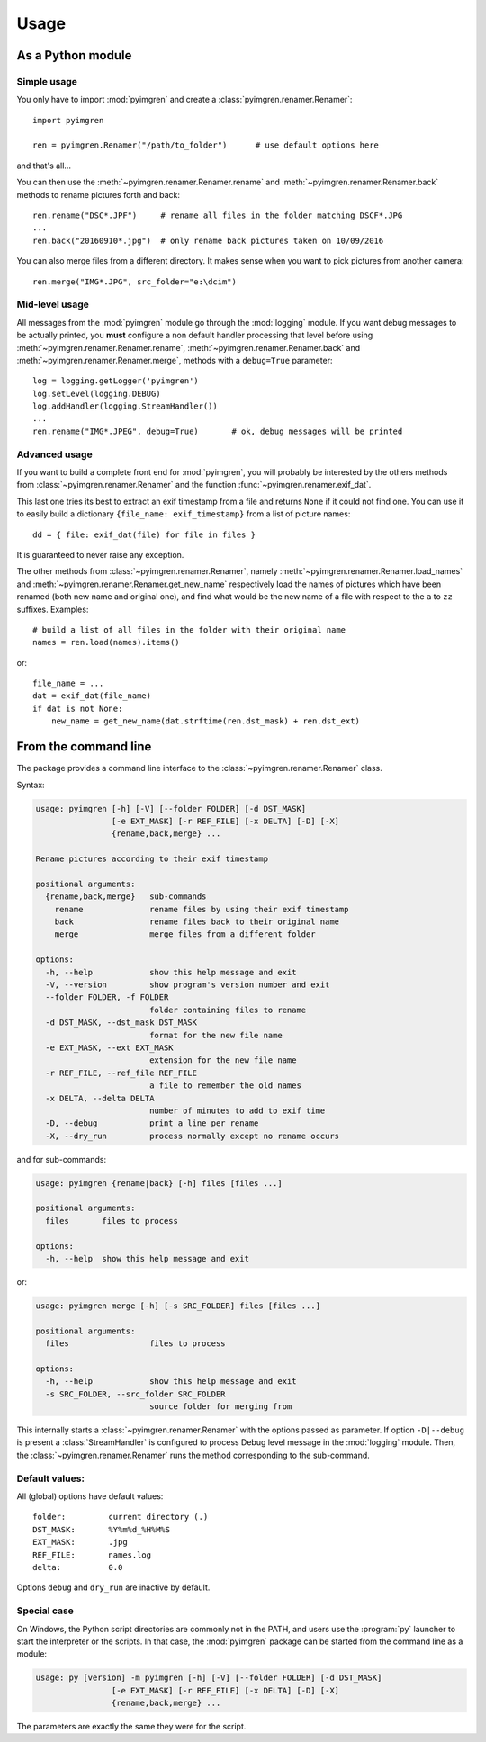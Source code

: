 Usage
=====

As a Python module
------------------

Simple usage
************

You only have to import :mod:`pyimgren` and create a
:class:`pyimgren.renamer.Renamer`::

    import pyimgren

    ren = pyimgren.Renamer("/path/to_folder")      # use default options here

and that's all...

You can then use the :meth:`~pyimgren.renamer.Renamer.rename` and
:meth:`~pyimgren.renamer.Renamer.back` methods to rename
pictures forth and back::

    ren.rename("DSC*.JPF")     # rename all files in the folder matching DSCF*.JPG
    ...
    ren.back("20160910*.jpg")  # only rename back pictures taken on 10/09/2016

You can also merge files from a different directory. It makes sense when you
want to pick pictures from another camera::

    ren.merge("IMG*.JPG", src_folder="e:\dcim")

Mid-level usage
***************

All messages from the :mod:`pyimgren` module go through the :mod:`logging`
module. If you want debug messages to be actually printed, you **must**
configure a non default handler processing that level before using
:meth:`~pyimgren.renamer.Renamer.rename`,
:meth:`~pyimgren.renamer.Renamer.back` and
:meth:`~pyimgren.renamer.Renamer.merge`, methods with a
``debug=True`` parameter::

    log = logging.getLogger('pyimgren')
    log.setLevel(logging.DEBUG)
    log.addHandler(logging.StreamHandler())
    ...
    ren.rename("IMG*.JPEG", debug=True)       # ok, debug messages will be printed

Advanced usage
**************

If you want to build a complete front end for :mod:`pyimgren`, you will
probably be interested by the others methods from
:class:`~pyimgren.renamer.Renamer` and the
function :func:`~pyimgren.renamer.exif_dat`.

This last one tries its best to extract an exif timestamp from a file and
returns ``None`` if it could not find one. You can use it to easily build a
dictionary ``{file_name: exif_timestamp}`` from a list of picture names::

    dd = { file: exif_dat(file) for file in files }

It is guaranteed to never raise any exception.

The other methods from :class:`~pyimgren.renamer.Renamer`, namely
:meth:`~pyimgren.renamer.Renamer.load_names` and
:meth:`~pyimgren.renamer.Renamer.get_new_name` respectively load
the names of pictures which have been
renamed (both new name and original one), and find what would be the new name
of a file with respect to the ``a`` to ``zz`` suffixes. Examples::

    # build a list of all files in the folder with their original name
    names = ren.load(names).items()

or::

    file_name = ...
    dat = exif_dat(file_name)
    if dat is not None:
        new_name = get_new_name(dat.strftime(ren.dst_mask) + ren.dst_ext)

.. _cmd_line:

From the command line
---------------------

The package provides a command line interface to the
:class:`~pyimgren.renamer.Renamer` class.

Syntax:

.. code-block:: none

    usage: pyimgren [-h] [-V] [--folder FOLDER] [-d DST_MASK]
                    [-e EXT_MASK] [-r REF_FILE] [-x DELTA] [-D] [-X]
                    {rename,back,merge} ...

    Rename pictures according to their exif timestamp

    positional arguments:
      {rename,back,merge}   sub-commands
        rename              rename files by using their exif timestamp
        back                rename files back to their original name
        merge               merge files from a different folder

    options:
      -h, --help            show this help message and exit
      -V, --version         show program's version number and exit
      --folder FOLDER, -f FOLDER
                            folder containing files to rename
      -d DST_MASK, --dst_mask DST_MASK
                            format for the new file name
      -e EXT_MASK, --ext EXT_MASK
                            extension for the new file name
      -r REF_FILE, --ref_file REF_FILE
                            a file to remember the old names
      -x DELTA, --delta DELTA
                            number of minutes to add to exif time
      -D, --debug           print a line per rename
      -X, --dry_run         process normally except no rename occurs

and for sub-commands:

.. code-block:: none

    usage: pyimgren {rename|back} [-h] files [files ...]

    positional arguments:
      files       files to process

    options:
      -h, --help  show this help message and exit

or:

.. code-block:: none

    usage: pyimgren merge [-h] [-s SRC_FOLDER] files [files ...]

    positional arguments:
      files                 files to process

    options:
      -h, --help            show this help message and exit
      -s SRC_FOLDER, --src_folder SRC_FOLDER
                            source folder for merging from

This internally starts a :class:`~pyimgren.renamer.Renamer`
with the options passed as
parameter. If option ``-D|--debug`` is present a :class:`StreamHandler`
is configured to process Debug level message in the :mod:`logging` module.
Then, the :class:`~pyimgren.renamer.Renamer` runs the method corresponding
to the sub-command.

Default values:
***************

All (global) options have default values::

    folder:         current directory (.)
    DST_MASK:       %Y%m%d_%H%M%S
    EXT_MASK:       .jpg
    REF_FILE:       names.log
    delta:          0.0

Options ``debug`` and ``dry_run`` are inactive by default.

.. _py_launch:

Special case
************

On Windows, the Python script directories are commonly not in the PATH,
and users use the :program:`py` launcher to start the interpreter or the
scripts. In that case, the :mod:`pyimgren` package can be started from the
command line as a module:

.. code-block:: none

        usage: py [version] -m pyimgren [-h] [-V] [--folder FOLDER] [-d DST_MASK]
                        [-e EXT_MASK] [-r REF_FILE] [-x DELTA] [-D] [-X]
                        {rename,back,merge} ...

The parameters are exactly the same they were for the script.
